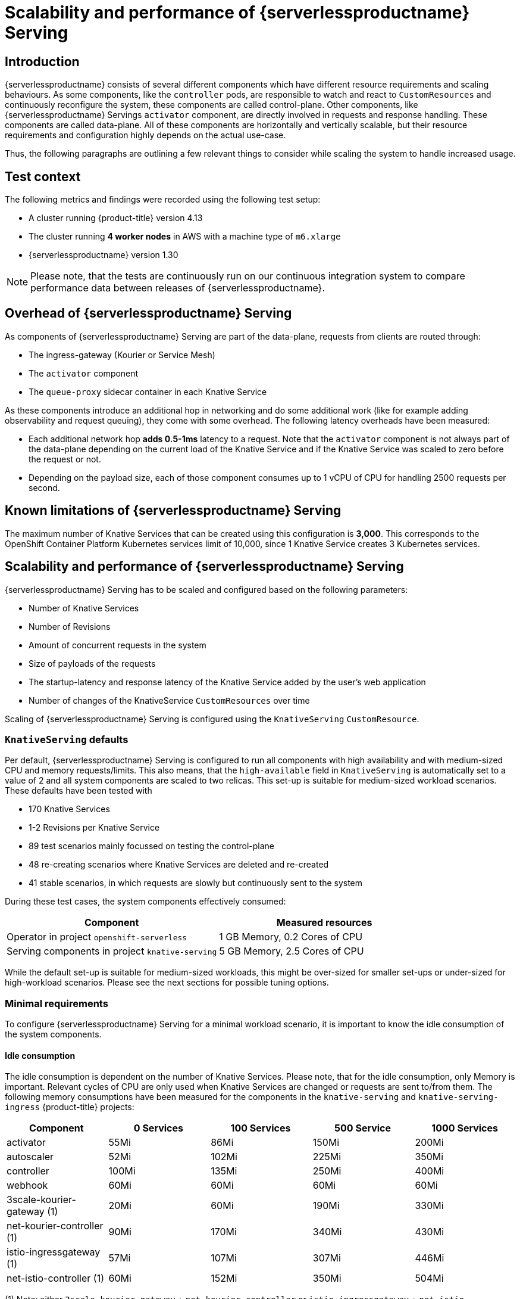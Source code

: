 = Scalability and performance of {serverlessproductname} Serving
:compat-mode!:
:description: Scalability and performance of {serverlessproductname} Serving

== Introduction

{serverlessproductname} consists of several different components which have different resource requirements and scaling behaviours.
As some components, like the `controller` pods, are responsible to watch and react to `CustomResources` and continuously reconfigure the system, these components are called control-plane.
Other components, like {serverlessproductname} Servings `activator` component, are directly involved in requests and response handling. These components are called data-plane.
All of these components are horizontally and vertically scalable, but their resource requirements and configuration highly depends on the actual use-case.

Thus, the following paragraphs are outlining a few relevant things to consider while scaling the system to handle increased usage.

== Test context

The following metrics and findings were recorded using the following test setup:

* A cluster running {product-title} version 4.13
* The cluster running *4 worker nodes* in AWS with a machine type of `m6.xlarge`
* {serverlessproductname} version 1.30

[NOTE]
====
Please note, that the tests are continuously run on our continuous integration system to compare performance data
between releases of {serverlessproductname}.
====


== Overhead of {serverlessproductname} Serving

As components of {serverlessproductname} Serving are part of the data-plane, requests from clients are routed through:

* The ingress-gateway (Kourier or Service Mesh)
* The `activator` component
* The `queue-proxy` sidecar container in each Knative Service

As these components introduce an additional hop in networking and do some additional work (like for example adding observability and request queuing),
they come with some overhead. The following latency overheads have been measured:

* Each additional network hop *adds 0.5-1ms* latency to a request. Note that the `activator` component is not always part of the data-plane depending on the current load of the Knative Service and if the Knative Service was scaled to zero before the request or not.
* Depending on the payload size, each of those component consumes up to 1 vCPU of CPU for handling 2500 requests per second.


== Known limitations of {serverlessproductname} Serving

The maximum number of Knative Services that can be created using this configuration is *3,000*.
This corresponds to the OpenShift Container Platform Kubernetes services limit of 10,000, since 1 Knative Service creates 3 Kubernetes services.


== Scalability and performance of {serverlessproductname} Serving

{serverlessproductname} Serving has to be scaled and configured based on the following parameters:

* Number of Knative Services
* Number of Revisions
* Amount of concurrent requests in the system
* Size of payloads of the requests
* The startup-latency and response latency of the Knative Service added by the user's web application
* Number of changes of the KnativeService `CustomResources` over time

Scaling of {serverlessproductname} Serving is configured using the `KnativeServing` `CustomResource`.


=== `KnativeServing` defaults

Per default, {serverlessproductname} Serving is configured to run all components with high availability and with medium-sized CPU and memory requests/limits.
This also means, that the `high-available` field in `KnativeServing` is automatically set to a value of 2 and all system components are scaled to two relicas.
This set-up is suitable for medium-sized workload scenarios. These defaults have been tested with

* 170 Knative Services
* 1-2 Revisions per Knative Service
* 89 test scenarios mainly focussed on testing the control-plane
* 48 re-creating scenarios where Knative Services are deleted and re-created
* 41 stable scenarios, in which requests are slowly but continuously sent to the system

During these test cases, the system components effectively consumed:

|===
| Component | Measured resources

| Operator in project `openshift-serverless`
| 1 GB Memory, 0.2 Cores of CPU

| Serving components in project `knative-serving`
| 5 GB Memory, 2.5 Cores of CPU
|===

While the default set-up is suitable for medium-sized workloads, this might be over-sized for smaller set-ups or under-sized for high-workload scenarios.
Please see the next sections for possible tuning options.


=== Minimal requirements

To configure {serverlessproductname} Serving for a minimal workload scenario, it is important to know the idle consumption of the system components.

==== Idle consumption
The idle consumption is dependent on the number of Knative Services.
Please note, that for the idle consumption, only Memory is important.
Relevant cycles of CPU are only used when Knative Services are changed or requests are sent to/from them.
The following memory consumptions have been measured for the components in the `knative-serving` and `knative-serving-ingress` {product-title} projects:

|===
| Component | 0 Services | 100 Services | 500 Service | 1000 Services

| activator
| 55Mi
| 86Mi
| 150Mi
| 200Mi

| autoscaler
| 52Mi
| 102Mi
| 225Mi
| 350Mi

| controller
| 100Mi
| 135Mi
| 250Mi
| 400Mi

| webhook
| 60Mi
| 60Mi
| 60Mi
| 60Mi

| 3scale-kourier-gateway (1)
| 20Mi
| 60Mi
| 190Mi
| 330Mi

| net-kourier-controller (1)
| 90Mi
| 170Mi
| 340Mi
| 430Mi

| istio-ingressgateway (1)
| 57Mi
| 107Mi
| 307Mi
| 446Mi

| net-istio-controller (1)
| 60Mi
| 152Mi
| 350Mi
| 504Mi

|===
(1) Note: either `3scale-kourier-gateway` + `net-kourier-controller` or `istio-ingressgateway` + `net-istio-controller` are installed


==== Configuring {serverlessproductname} Serving for minimal workloads

To configure {serverlessproductname} Serving for minimal workloads, you can tune the `KnativeServing` `CustomResource`:
[source,yaml]
----
apiVersion: operator.knative.dev/v1beta1
kind: KnativeServing
metadata:
  name: knative-serving
  namespace: knative-serving
spec:
  high-availability:
    replicas: 1 <1>

  workloads:
    - name: activator
      replicas: 2 <2>
      resources:
        - container: activator
          requests:
            cpu: 250m <3>
            memory: 60Mi <4>
          limits:
            cpu: 1000m
            memory: 600Mi

    - name: controller
      replicas: 1 <6>
      resources:
        - container: controller
          requests:
            cpu: 10m
            memory: 100Mi <4>
          limits: <5>
            cpu: 200m
            memory: 300Mi

    - name: webhook
      replicas: 1 <6>
      resources:
        - container: webhook
          requests:
            cpu: 100m <7>
            memory: 20Mi <4>
          limits:
            cpu: 200m
            memory: 200Mi

  podDisruptionBudgets: <8>
    - name: activator-pdb
      minAvailable: 1
    - name: webhook-pdb
      minAvailable: 1
----
<1> Setting this to 1 will scale all system components to one replica.
<2> Activator should always be scaled to a minimum of two instances to avoid downtime.
<3> Activator CPU requests should not be set lower than 250m, as a `HorizontalPodAutoscaler` will use this as a reference to scale up and down.
<4> Adjust memory requests to the idle values from above. Also adjust memory limits according to your expected load (this might need custom testing to find the best values).
<5> These limits are sufficient for a minimal-workload scenario, but they also might need adjustments depending on your concrete workload.
<6> One webhook and one controller are sufficient for a minimal-workload scenario
<7> Webhook CPU requests should not be set lower than 100m, as a `HorizontalPodAutoscaler` will use this as a reference to scale up and down.
<8> Adjust the `PodDistruptionBudgets` to a value lower or equal to the `replicas`, to avoid problems during node maintenance.


=== High-workload configuration

To configure {serverlessproductname} Serving for a high-workload scenario the following findings are relevant:

[NOTE]
====
These findings have been tested with requests with a payload size of 0-32kb.
The Knative Service backends used in those tests had a startup-latency between 0-10 seconds and response times between 0-5 seconds.
====

* All data-plane components are mostly increasing CPU usage on higher requests and/or payload scenarios, so the CPU requests and limits have to be tested and potentially increased.
* The `activator` component also might need more memory, when it has to buffer more or bigger request payloads, so the memory requests and limits might need to be increased as well.
* One `activator` pod can handle *approximately 2500 requests per second* before it starts to increase latency and, at some point, leads to errors.
* One `3scale-kourier-gateway` or `istio-ingressgateway` pod can also handle *approximately 2500 requests per second* before it starts to increase latency and, at some point, leads to errors.
* Each of the data-plane components consumes up to 1 vCPU of CPU for handling 2500 requests per second, please note that this highly depends on the payload size and the response times of the Knative Service backend.

[IMPORTANT]
====
Please note, that *fast startup* and *fast response-times* of your Knative Service user workloads are *critical* for good performance of the overall system.
As {serverlessproductname} Serving components are buffering incoming requests when the Knative Service user backend is scaling-up or request concurrency has reached its capacity.
If your Knative Service user workload introduce long startup- or request-latency, at some point this will either overload the `activator` component (only if the CPU + memory configuration is too low) or leads to errors for the calling clients.
====

To fine-tune your {serverlessproductname} installation, use the above findings combined with your own test results to configure the `KnativeServing` `CustomResource`:

[source,yaml]
----
apiVersion: operator.knative.dev/v1beta1
kind: KnativeServing
metadata:
  name: knative-serving
  namespace: knative-serving
spec:
  high-availability:
    replicas: 2 <1>

  workloads:
    - name: component-name <2>
      replicas: 2 <2>
      resources:
        - container: container-name
          requests:
            cpu: <3>
            memory: <3>
          limits:
            cpu: <3>
            memory: <3>

  podDisruptionBudgets: <4>
    - name: name-of-pod-disruption-budget
      minAvailable: 1
----
<1> Set this to at least 2, to make sure you have always at least two instances of every component running. You can also use `workloads` to override the replicas for certain components.
<2> Use the `workloads` list to configure specific components. Use the `deployment` name of the component (like `activator`, `autoscaler`, `autoscaler-hpa`, `controller`, `webhook`, `net-kourier-controller`, `3scale-kourier-gateway`, `net-istio-controller`) and set the `replicas`.
<3> Set the requested and limited CPU + Memory according to at least the idle consumption (see above) while also taking the above findings and your own test results into consideration.
<4> Adjust the `PodDistruptionBudgets` to a value lower or equal to the `replicas`, to avoid problems during node maintenance. The default `minAvailable` is set to `1`, so if you increase the desired replicas, make sure to also increase `minAvailable`.

[IMPORTANT]
====
As each environment is highly specific, it is essential to test and find your own ideal configuration.
Please use the monitoring and alerting functionality of {product-title} to continuously monitor your actual resource consumption and make adjustments if needed.

Also keep in mind, that if you are using the {serverlessproductname} and {smproductshortname} integration, additional CPU overhead is added by the `istio-proxy` sidecar containers.
For more information on this, see the {smproductshortname} documentation.
====

